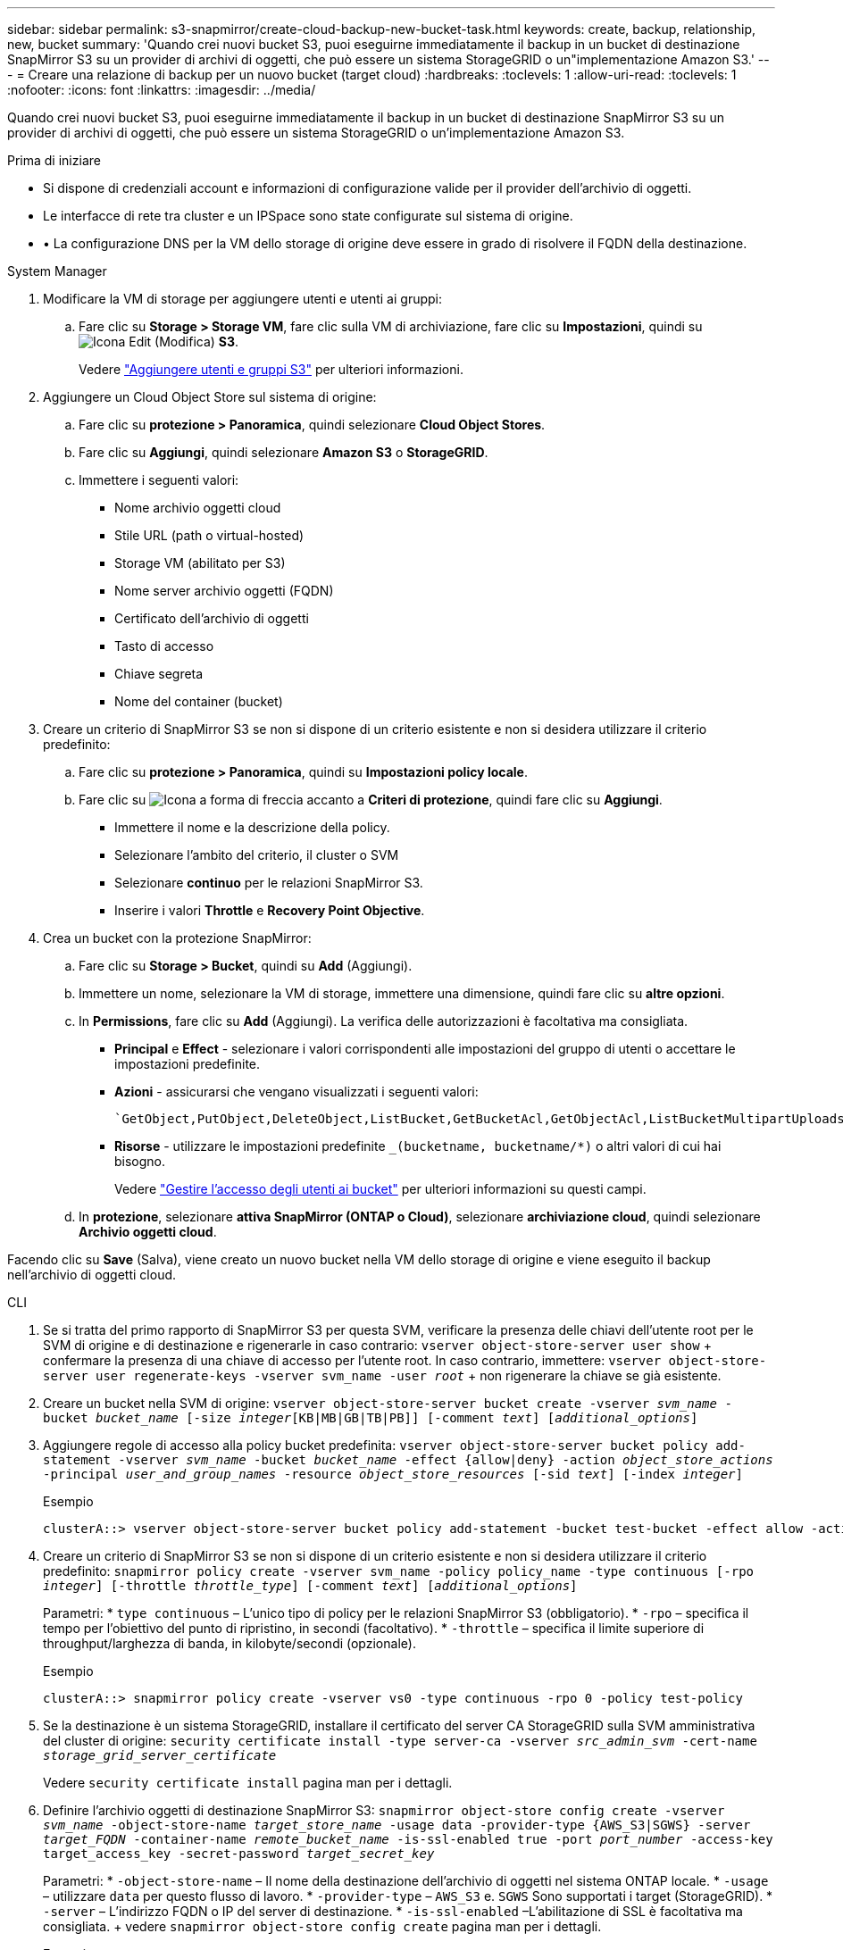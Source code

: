 ---
sidebar: sidebar 
permalink: s3-snapmirror/create-cloud-backup-new-bucket-task.html 
keywords: create, backup, relationship, new, bucket 
summary: 'Quando crei nuovi bucket S3, puoi eseguirne immediatamente il backup in un bucket di destinazione SnapMirror S3 su un provider di archivi di oggetti, che può essere un sistema StorageGRID o un"implementazione Amazon S3.' 
---
= Creare una relazione di backup per un nuovo bucket (target cloud)
:hardbreaks:
:toclevels: 1
:allow-uri-read: 
:toclevels: 1
:nofooter: 
:icons: font
:linkattrs: 
:imagesdir: ../media/


[role="lead"]
Quando crei nuovi bucket S3, puoi eseguirne immediatamente il backup in un bucket di destinazione SnapMirror S3 su un provider di archivi di oggetti, che può essere un sistema StorageGRID o un'implementazione Amazon S3.

.Prima di iniziare
* Si dispone di credenziali account e informazioni di configurazione valide per il provider dell'archivio di oggetti.
* Le interfacce di rete tra cluster e un IPSpace sono state configurate sul sistema di origine.
* • La configurazione DNS per la VM dello storage di origine deve essere in grado di risolvere il FQDN della destinazione.


[role="tabbed-block"]
====
.System Manager
--
. Modificare la VM di storage per aggiungere utenti e utenti ai gruppi:
+
.. Fare clic su *Storage > Storage VM*, fare clic sulla VM di archiviazione, fare clic su *Impostazioni*, quindi su image:icon_pencil.gif["Icona Edit (Modifica)"] *S3*.
+
Vedere link:../task_object_provision_add_s3_users_groups.html["Aggiungere utenti e gruppi S3"] per ulteriori informazioni.



. Aggiungere un Cloud Object Store sul sistema di origine:
+
.. Fare clic su *protezione > Panoramica*, quindi selezionare *Cloud Object Stores*.
.. Fare clic su *Aggiungi*, quindi selezionare *Amazon S3* o *StorageGRID*.
.. Immettere i seguenti valori:
+
*** Nome archivio oggetti cloud
*** Stile URL (path o virtual-hosted)
*** Storage VM (abilitato per S3)
*** Nome server archivio oggetti (FQDN)
*** Certificato dell'archivio di oggetti
*** Tasto di accesso
*** Chiave segreta
*** Nome del container (bucket)




. Creare un criterio di SnapMirror S3 se non si dispone di un criterio esistente e non si desidera utilizzare il criterio predefinito:
+
.. Fare clic su *protezione > Panoramica*, quindi su *Impostazioni policy locale*.
.. Fare clic su image:../media/icon_arrow.gif["Icona a forma di freccia"] accanto a *Criteri di protezione*, quindi fare clic su *Aggiungi*.
+
*** Immettere il nome e la descrizione della policy.
*** Selezionare l'ambito del criterio, il cluster o SVM
*** Selezionare *continuo* per le relazioni SnapMirror S3.
*** Inserire i valori *Throttle* e *Recovery Point Objective*.




. Crea un bucket con la protezione SnapMirror:
+
.. Fare clic su *Storage > Bucket*, quindi su *Add* (Aggiungi).
.. Immettere un nome, selezionare la VM di storage, immettere una dimensione, quindi fare clic su *altre opzioni*.
.. In *Permissions*, fare clic su *Add* (Aggiungi). La verifica delle autorizzazioni è facoltativa ma consigliata.
+
*** *Principal* e *Effect* - selezionare i valori corrispondenti alle impostazioni del gruppo di utenti o accettare le impostazioni predefinite.
*** *Azioni* - assicurarsi che vengano visualizzati i seguenti valori:
+
[listing]
----
`GetObject,PutObject,DeleteObject,ListBucket,GetBucketAcl,GetObjectAcl,ListBucketMultipartUploads,ListMultipartUploadParts`
----
*** *Risorse* - utilizzare le impostazioni predefinite `_(bucketname, bucketname/*)` o altri valori di cui hai bisogno.
+
Vedere link:../task_object_provision_manage_bucket_access.html["Gestire l'accesso degli utenti ai bucket"] per ulteriori informazioni su questi campi.



.. In *protezione*, selezionare *attiva SnapMirror (ONTAP o Cloud)*, selezionare *archiviazione cloud*, quindi selezionare *Archivio oggetti cloud*.




Facendo clic su *Save* (Salva), viene creato un nuovo bucket nella VM dello storage di origine e viene eseguito il backup nell'archivio di oggetti cloud.

--
.CLI
--
. Se si tratta del primo rapporto di SnapMirror S3 per questa SVM, verificare la presenza delle chiavi dell'utente root per le SVM di origine e di destinazione e rigenerarle in caso contrario:
`vserver object-store-server user show` + confermare la presenza di una chiave di accesso per l'utente root. In caso contrario, immettere:
`vserver object-store-server user regenerate-keys -vserver svm_name -user _root_` + non rigenerare la chiave se già esistente.
. Creare un bucket nella SVM di origine:
`vserver object-store-server bucket create -vserver _svm_name_ -bucket _bucket_name_ [-size _integer_[KB|MB|GB|TB|PB]] [-comment _text_] [_additional_options_]`
. Aggiungere regole di accesso alla policy bucket predefinita:
`vserver object-store-server bucket policy add-statement -vserver _svm_name_ -bucket _bucket_name_ -effect {allow|deny} -action _object_store_actions_ -principal _user_and_group_names_ -resource _object_store_resources_ [-sid _text_] [-index _integer_]`
+
.Esempio
[listing]
----
clusterA::> vserver object-store-server bucket policy add-statement -bucket test-bucket -effect allow -action GetObject,PutObject,DeleteObject,ListBucket,GetBucketAcl,GetObjectAcl,ListBucketMultipartUploads,ListMultipartUploadParts -principal - -resource test-bucket, test-bucket /*
----
. Creare un criterio di SnapMirror S3 se non si dispone di un criterio esistente e non si desidera utilizzare il criterio predefinito:
`snapmirror policy create -vserver svm_name -policy policy_name -type continuous [-rpo _integer_] [-throttle _throttle_type_] [-comment _text_] [_additional_options_]`
+
Parametri: * `type continuous` – L'unico tipo di policy per le relazioni SnapMirror S3 (obbligatorio). * `-rpo` – specifica il tempo per l'obiettivo del punto di ripristino, in secondi (facoltativo). * `-throttle` – specifica il limite superiore di throughput/larghezza di banda, in kilobyte/secondi (opzionale).

+
.Esempio
[listing]
----
clusterA::> snapmirror policy create -vserver vs0 -type continuous -rpo 0 -policy test-policy
----
. Se la destinazione è un sistema StorageGRID, installare il certificato del server CA StorageGRID sulla SVM amministrativa del cluster di origine:
`security certificate install -type server-ca -vserver _src_admin_svm_ -cert-name _storage_grid_server_certificate_`
+
Vedere `security certificate install` pagina man per i dettagli.

. Definire l'archivio oggetti di destinazione SnapMirror S3:
`snapmirror object-store config create -vserver _svm_name_ -object-store-name _target_store_name_ -usage data -provider-type {AWS_S3|SGWS} -server _target_FQDN_ -container-name _remote_bucket_name_ -is-ssl-enabled true -port _port_number_ -access-key target_access_key -secret-password _target_secret_key_`
+
Parametri: * `-object-store-name` – Il nome della destinazione dell'archivio di oggetti nel sistema ONTAP locale. * `-usage` – utilizzare `data` per questo flusso di lavoro. * `-provider-type` – `AWS_S3` e. `SGWS` Sono supportati i target (StorageGRID). * `-server` – L'indirizzo FQDN o IP del server di destinazione. * `-is-ssl-enabled` –L'abilitazione di SSL è facoltativa ma consigliata. + vedere `snapmirror object-store config create` pagina man per i dettagli.

+
.Esempio
[listing]
----
src_cluster::> snapmirror object-store config create -vserver vs0 -object-store-name sgws-store -usage data -provider-type SGWS -server sgws.example.com -container-name target-test-bucket -is-ssl-enabled true -port 443 -access-key abc123 -secret-password xyz890
----
. Creare una relazione SnapMirror S3:
`snapmirror create -source-path _svm_name_:/bucket/_bucket_name_ -destination-path _object_store_name_:/objstore -policy _policy_name_`
+
Parametri:
* `-destination-path` - il nome dell'archivio oggetti creato nel passo precedente e il valore fisso `objstore`.
  +
È possibile utilizzare un criterio creato o accettare quello predefinito.

+
.Esempio
[listing]
----
src_cluster::> snapmirror create -source-path vs0:/bucket/test-bucket -destination-path sgws-store:/objstore -policy test-policy
----
. Verificare che il mirroring sia attivo:
`snapmirror show -policy-type continuous -fields status`


--
====